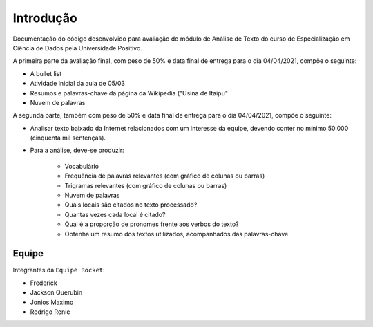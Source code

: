 Introdução
====================
Documentação do código desenvolvido para avaliação do módulo de Análise de Texto do curso de Especialização em Ciência
de Dados pela Universidade Positivo.

A primeira parte da avaliação final, com peso de 50% e data final de entrega para o dia 04/04/2021, compõe o seguinte:

- A bullet list
- Atividade inicial da aula de 05/03
- Resumos e palavras-chave da página da Wikipedia ("Usina de Itaipu"
- Nuvem de palavras

A segunda parte, também com peso de 50% e data final de entrega para o dia 04/04/2021, compõe o seguinte:

- Analisar texto baixado da Internet relacionados com um interesse da equipe, devendo conter no mínimo 50.000
  (cinquenta mil sentenças).
- Para a análise, deve-se produzir:

    + Vocabulário
    + Frequência de palavras relevantes (com gráfico de colunas ou barras)
    + Trigramas relevantes (com gráfico de colunas ou barras)
    + Nuvem de palavras
    + Quais locais são citados no texto processado?
    + Quantas vezes cada local é  citado?
    + Qual é a proporção de pronomes frente aos verbos do texto?
    + Obtenha um resumo dos textos utilizados, acompanhados das palavras-chave

Equipe
********************
Integrantes da ``Equipe Rocket``:

- Frederick
- Jackson Querubin
- Jonios Maximo
- Rodrigo Renie
